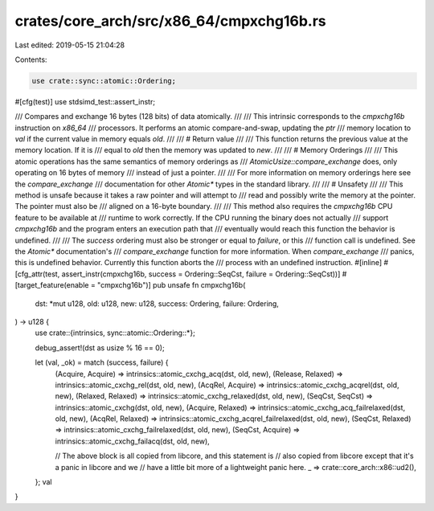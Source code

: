 crates/core_arch/src/x86_64/cmpxchg16b.rs
=========================================

Last edited: 2019-05-15 21:04:28

Contents:

.. code-block:: rs

    use crate::sync::atomic::Ordering;

#[cfg(test)]
use stdsimd_test::assert_instr;

/// Compares and exchange 16 bytes (128 bits) of data atomically.
///
/// This intrinsic corresponds to the `cmpxchg16b` instruction on `x86_64`
/// processors. It performs an atomic compare-and-swap, updating the `ptr`
/// memory location to `val` if the current value in memory equals `old`.
///
/// # Return value
///
/// This function returns the previous value at the memory location. If it is
/// equal to `old` then the memory was updated to `new`.
///
/// # Memory Orderings
///
/// This atomic operations has the same semantics of memory orderings as
/// `AtomicUsize::compare_exchange` does, only operating on 16 bytes of memory
/// instead of just a pointer.
///
/// For more information on memory orderings here see the `compare_exchange`
/// documentation for other `Atomic*` types in the standard library.
///
/// # Unsafety
///
/// This method is unsafe because it takes a raw pointer and will attempt to
/// read and possibly write the memory at the pointer. The pointer must also be
/// aligned on a 16-byte boundary.
///
/// This method also requires the `cmpxchg16b` CPU feature to be available at
/// runtime to work correctly. If the CPU running the binary does not actually
/// support `cmpxchg16b` and the program enters an execution path that
/// eventually would reach this function the behavior is undefined.
///
/// The `success` ordering must also be stronger or equal to `failure`, or this
/// function call is undefined. See the `Atomic*` documentation's
/// `compare_exchange` function for more information. When `compare_exchange`
/// panics, this is undefined behavior. Currently this function aborts the
/// process with an undefined instruction.
#[inline]
#[cfg_attr(test, assert_instr(cmpxchg16b, success = Ordering::SeqCst, failure = Ordering::SeqCst))]
#[target_feature(enable = "cmpxchg16b")]
pub unsafe fn cmpxchg16b(
    dst: *mut u128,
    old: u128,
    new: u128,
    success: Ordering,
    failure: Ordering,
) -> u128 {
    use crate::{intrinsics, sync::atomic::Ordering::*};

    debug_assert!(dst as usize % 16 == 0);

    let (val, _ok) = match (success, failure) {
        (Acquire, Acquire) => intrinsics::atomic_cxchg_acq(dst, old, new),
        (Release, Relaxed) => intrinsics::atomic_cxchg_rel(dst, old, new),
        (AcqRel, Acquire) => intrinsics::atomic_cxchg_acqrel(dst, old, new),
        (Relaxed, Relaxed) => intrinsics::atomic_cxchg_relaxed(dst, old, new),
        (SeqCst, SeqCst) => intrinsics::atomic_cxchg(dst, old, new),
        (Acquire, Relaxed) => intrinsics::atomic_cxchg_acq_failrelaxed(dst, old, new),
        (AcqRel, Relaxed) => intrinsics::atomic_cxchg_acqrel_failrelaxed(dst, old, new),
        (SeqCst, Relaxed) => intrinsics::atomic_cxchg_failrelaxed(dst, old, new),
        (SeqCst, Acquire) => intrinsics::atomic_cxchg_failacq(dst, old, new),

        // The above block is all copied from libcore, and this statement is
        // also copied from libcore except that it's a panic in libcore and we
        // have a little bit more of a lightweight panic here.
        _ => crate::core_arch::x86::ud2(),
    };
    val
}


